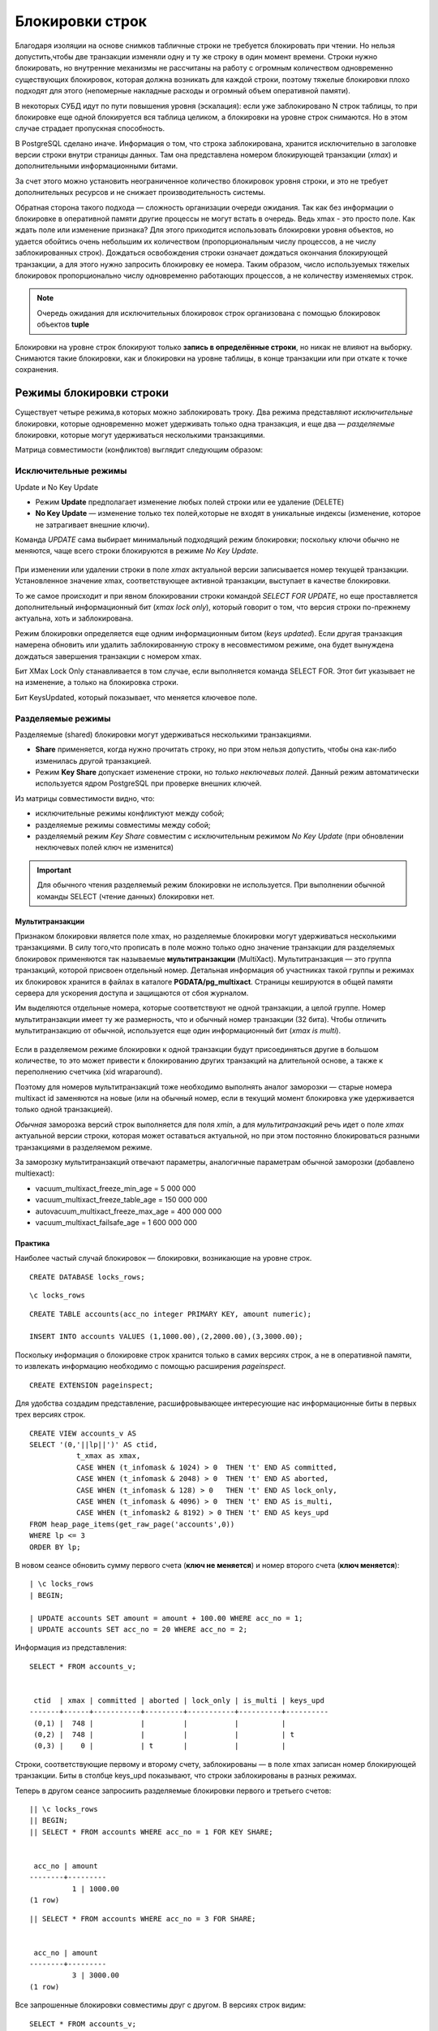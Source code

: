Блокировки строк
###################

Благодаря изоляции на основе снимков табличные строки не требуется блокировать при чтении. Но нельзя допустить,чтобы две транзакции изменяли
одну и ту же строку в один момент времени. Строки нужно блокировать, но внутренние механизмы не рассчитаны на
работу с огромным количеством одновременно существующих блокировок, которая должна возникать для каждой строки, поэтому тяжелые блокировки плохо подходят для этого 
(непомерные  накладные расходы и огромный объем оперативной памяти).

В некоторых СУБД идут по пути повышения уровня (эскалация): если уже заблокировано N строк таблицы, то при блокировке еще одной  блокируется вся таблица целиком, 
а блокировки на уровне строк  снимаются. Но в этом случае страдает пропускная способность.

В PostgreSQL сделано иначе. Информация о том, что строка  заблокирована, хранится исключительно в заголовке версии строки  внутри страницы данных. 
Там она представлена номером блокирующей транзакции (*xmax*) и дополнительными информационными битами.

За счет этого можно установить неограниченное количество блокировок уровня строки, и это не требует дополнительных ресурсов и не снижает  производительность системы.

Обратная сторона такого подхода — сложность организации очереди  ожидания. Так как без информации о блокировке в оперативной памяти другие процессы не могут встать в очередь. 
Ведь xmax - это просто поле. Как ждать поле или изменение признака?  
Для этого приходится использовать блокировки  уровня объектов, но удается обойтись очень небольшим их  количеством (пропорциональным числу процессов, а не числу  заблокированных строк).
Дождаться освобождения строки означает дождаться окончания блокирующей транзакции, а для этого нужно запросить блокировку ее номера. Таким образом, число 
используемых тяжелых блокировок пропорционально числу одновременно работающих процессов, а не количеству изменяемых строк.

.. note:: Очередь ожидания для исключительных блокировок строк организована с помощью блокировок объектов **tuple**

Блокировки на уровне строк блокируют только **запись в определённые строки**, но никак не влияют на выборку. 
Снимаются такие блокировки, как и блокировки на уровне таблицы, в конце транзакции или при откате к точке сохранения.

Режимы блокировки строки
************************

Существует четыре режима,в которых можно заблокировать троку. Два режима представляют *исключительные* блокировки, которые одновременно может удерживать только одна транзакция, 
и еще два — *разделяемые* блокировки, которые могут удерживаться несколькими транзакциями.

Матрица совместимости (конфликтов) выглядит следующим образом:

.. figure:: img/bl_str_01.png
       :scale: 100 %
       :align: center
       :alt: asda
	   
 
	   
Исключительные режимы
=====================

Update и No Key Update


- Режим **Update** предполагает изменение любых полей строки или ее удаление (DELETE)

- **No Key Update** — изменение только тех полей,которые не входят в уникальные индексы (изменение, которое не затрагивает внешние ключи).

Команда *UPDATE* сама выбирает минимальный подходящий режим блокировки; поскольку ключи обычно не меняются, чаще всего строки блокируются в режиме *No Key Update*.

.. figure:: img/bl_str_02.png
       :scale: 100 %
       :align: center
       :alt: asda

При изменении или удалении строки в поле *xmax* актуальной версии записывается номер текущей транзакции. Установленное значение xmax, соответствующее активной транзакции, 
выступает в качестве блокировки.


То же самое происходит и при явном блокировании строки командой *SELECT FOR UPDATE*, но еще проставляется дополнительный информационный бит (*xmax lock only*), 
который говорит о том, что версия строки по-прежнему актуальна, хоть и заблокирована.

Режим блокировки определяется еще одним информационным битом (*keys updated*). Если другая транзакция намерена обновить или удалить заблокированную строку в несовместимом режиме, 
она будет вынуждена дождаться завершения транзакции с номером xmax. 

Бит XMax Lock Only станавливается в том случае, если выполняется команда SELECT FOR. Этот бит указывает не на изменение, а только на блокировка строки. 

Бит KeysUpdated, который показывает, что меняется ключевое поле.



Разделяемые режимы
==================

Разделяемые (shared) блокировки могут удерживаться несколькими транзакциями.

- **Share** применяется, когда нужно прочитать строку, но при этом нельзя допустить, чтобы она как-либо изменилась другой транзакцией. 

- Режим **Key Share** допускает изменение строки, но *только неключевых полей*. Данный режим автоматически используется ядром PostgreSQL при проверке внешних ключей.

Из матрицы совместимости видно, что:

- исключительные режимы конфликтуют между собой;

- разделяемые режимы совместимы между собой;

- разделяемый режим *Key Share* совместим с исключительным режимом *No Key Update* (при обновлении неключевых полей ключ не изменится)

.. important:: Для обычного чтения разделяемый режим блокировки не используется. При выполнении обычной команды SELECT (чтение данных) блокировки нет. 

Мультитранзакции
-----------------

Признаком блокировки является поле xmax, но разделяемые блокировки могут удерживаться несколькими транзакциями. В силу того,что прописать в поле можно только 
одно значение транзакции  для разделяемых блокировок применяются так называемые **мультитранзакции** (MultiXact). Мультитранзакция — это группа транзакций, 
которой присвоен отдельный номер. Детальная информация об участниках такой группы и режимах их блокировок хранится в файлах в каталоге **PGDATA/pg_multixact**. 
Страницы кешируются в общей памяти сервера для ускорения доступа и защищаются от сбоя журналом.

Им выделяются отдельные номера, которые соответствуют не одной транзакции, а целой группе.  Номер мультитранзакции имеет ту же размерность, что и обычный 
номер транзакции (32 бита). Чтобы отличить мультитранзакцию от обычной, используется еще один информационный бит (*xmax is multi*). 

.. figure:: img/bl_str_03.png
       :scale: 100 %
       :align: center
       :alt: asda


Если в разделяемом режиме блокировки к одной транзакции будут присоединяться другие в большом количестве, то это может привести к блокированию других транзакций 
на длительной основе, а также к переполнению счетчика (xid wraparound). 

Поэтому для номеров мультитранзакций тоже необходимо выполнять аналог заморозки — старые номера multixact id заменяются на новые 
(или на обычный номер, если в текущий момент блокировка уже удерживается только одной транзакцией).

*Обычная* заморозка версий строк выполняется для поля *xmin*, а для *мультитранзакций* речь идет о поле *xmax* актуальной версии строки, 
которая может оставаться актуальной, но при этом постоянно блокироваться разными транзакциями в разделяемом режиме.

За заморозку мультитранзакций отвечают параметры, аналогичные параметрам обычной заморозки (добавлено multiexact):

- vacuum_multixact_freeze_min_age = 5 000 000

- vacuum_multixact_freeze_table_age = 150 000 000

- autovacuum_multixact_freeze_max_age = 400 000 000

- vacuum_multixact_failsafe_age = 1 600 000 000

Практика
---------

Наиболее частый случай блокировок — блокировки, возникающие на уровне строк.

::

	CREATE DATABASE locks_rows;

::

	\c locks_rows

::

	CREATE TABLE accounts(acc_no integer PRIMARY KEY, amount numeric);

	INSERT INTO accounts VALUES (1,1000.00),(2,2000.00),(3,3000.00);

Поскольку информация о блокировке строк хранится только в самих версиях строк, а не в оперативной памяти, то извлекать информацию необходимо с 
помощью расширения *pageinspect*.

::
	
	CREATE EXTENSION pageinspect;

Для удобства создадим представление, расшифровывающее интересующие нас информационные биты в первых трех версиях строк.

::

	CREATE VIEW accounts_v AS
	SELECT '(0,'||lp||')' AS ctid,
		   t_xmax as xmax,
		   CASE WHEN (t_infomask & 1024) > 0  THEN 't' END AS committed,
		   CASE WHEN (t_infomask & 2048) > 0  THEN 't' END AS aborted,
		   CASE WHEN (t_infomask & 128) > 0   THEN 't' END AS lock_only,
		   CASE WHEN (t_infomask & 4096) > 0  THEN 't' END AS is_multi,
		   CASE WHEN (t_infomask2 & 8192) > 0 THEN 't' END AS keys_upd
	FROM heap_page_items(get_raw_page('accounts',0))
	WHERE lp <= 3
	ORDER BY lp;

В новом сеансе обновить сумму первого счета (**ключ не меняется**) и номер второго счета (**ключ меняется**):

::

	| \c locks_rows
	| BEGIN;

	| UPDATE accounts SET amount = amount + 100.00 WHERE acc_no = 1;
	| UPDATE accounts SET acc_no = 20 WHERE acc_no = 2;

Информация из представления:

::

	SELECT * FROM accounts_v;


	 ctid  | xmax | committed | aborted | lock_only | is_multi | keys_upd 
	-------+------+-----------+---------+-----------+----------+----------
	 (0,1) |  748 |           |         |           |          | 
	 (0,2) |  748 |           |         |           |          | t
	 (0,3) |    0 |           | t       |           |          | 


Строки, соответствующие первому и второму счету, заблокированы — в поле xmax записан номер блокирующей транзакции. 
Биты в столбце keys_upd показывают, что строки заблокированы в разных режимах.

Теперь в другом сеансе запросиить разделяемые блокировки первого и третьего счетов:

::

	|| \c locks_rows
	|| BEGIN;
	|| SELECT * FROM accounts WHERE acc_no = 1 FOR KEY SHARE;


	 acc_no | amount  
	--------+---------
		  1 | 1000.00
	(1 row)

::

	|| SELECT * FROM accounts WHERE acc_no = 3 FOR SHARE;


	 acc_no | amount  
	--------+---------
		  3 | 3000.00
	(1 row)

Все запрошенные блокировки совместимы друг с другом. В версиях строк видим:

::

	SELECT * FROM accounts_v;


	 ctid  | xmax | committed | aborted | lock_only | is_multi | keys_upd 
	-------+------+-----------+---------+-----------+----------+----------
	 (0,1) |    1 |           |         |           | t        | 
	 (0,2) |  748 |           |         |           |          | t
	 (0,3) |  749 |           |         | t         |          | 
	(3 rows)

Столбец lock_only позволяет отличить просто блокировку от обновления или удаления. 
Видим также, что в первой строке обычный номер в столбце xmax заменен на номер мультитранзакции — об этом говорит столбец is_multi.

Чтобы не вникать в детали информационных битов и реализацию мультитранзакций, можно воспользоваться еще одним расширением, 
которое позволяет увидеть всю информацию о блокировках строк в удобном виде.

::

	CREATE EXTENSION pgrowlocks;
	SELECT * FROM pgrowlocks('accounts') \gx

	-[ RECORD 1 ]-----------------------------
	locked_row | (0,1)
	locker     | 1
	multi      | t
	xids       | {748,749}
	modes      | {"No Key Update","Key Share"}
	pids       | {150478,150653}
	-[ RECORD 2 ]-----------------------------
	locked_row | (0,2)
	locker     | 748
	multi      | f
	xids       | {748}
	modes      | {Update}
	pids       | {150478}
	-[ RECORD 3 ]-----------------------------
	locked_row | (0,3)
	locker     | 749
	multi      | f
	xids       | {749}
	modes      | {"For Share"}
	pids       | {150653}

Расширение дает информацию о номерах транзакций, мультитранзакций и режимах всех блокировок.

::

	| ROLLBACK;

::

	|| ROLLBACK;

Очередь ожидания
****************

Исключительные режимы
=====================

Для организации очереди ожидания дополнительно используется  механизм блокировок объектов, при этом информация хранитсяв оперативной памяти и видна в *pg_locks*.

Из-за того, что блокировка строки — просто признак, очередь организована весьма нетривиально. Когда транзакция собирается изменить строку, она
выполняет следующую последовательность действий:


1) если поле xmax и информационные биты версии строки указывают на то,что строка заблокирована в *несовместимом* режиме,захватывает исключительную
тяжелую блокировку изменяемой версии строки (tuple);

2) при необходимости дожидается освобождения несовместимых блокировок, запрашивая блокировку номера транзакции xmax (или нескольких транзакций, если xmax — мультитранзакция);

3) прописывает в версию строки свой номер(в поле xmax)и устанавливает необходимые информационные биты;

4) освобождает блокировку версии строки, если она захватывалась в п.1.

Пункт 1 важен по причине того, что если строку одновременно пытаются обновить несколько транзакций, все они будут ждать завершения транзакции, работающей над строкой в данный момент. При завершении
этой транзакции между ожидающими возникнет состояние гонки за право обладания строкой, а это может привести к неопределенно долгому ожиданию для отдельных «невезучих» транзакций. 
Такая ситуация называется ресурсным голоданием (*starvation*). Блокировка версии строки выделяет первую в очереди транзакцию и гарантирует, 
что именно она получит блокировку следующей.

Если режимы блокировок конфликтуют, она должна каким-то образом встать в очередь, чтобы система «разбудила» ее, когда блокировка освободится. 
Но блокировки на уровне строк не предоставляют такой возможности — они никак не представлены в оперативной памяти, это просто байты внутри страницы данных.
Поскольку транзакция которая встает в очередь, запрашивает блокировку номера уже работающей транзакции. 

Когда транзакция работающая транзакция завершится, заблокированный ресурс освободится (при фиксации — просто исчезнет), транзакция, стоящая в очереди будет разбужена 
и сама сможет заблокировать строку (установить в xmax в соответствующую версию строки)

.. figure:: img/bl_str_04.png
       :scale: 100 %
       :align: center
       :alt: asda

Если появляются другие транзакции, конфликтующие с текущей блокировкой версии строки (в данном примере — 112, 122, 132), 
Первым делом они пытаются захватить блокировку типа *tuple* для этой версии, но это у них не получается, поскольку эта блокировка уже удерживается транзакцией 102.
Поэтому они в очередь не выстраиваются. Получается своеобразная «очередь», в которой есть первый и все остальные.

.. figure:: img/bl_str_05.png
       :scale: 100 %
       :align: center
       :alt: asda

Если бы все прибывающие транзакции занимали очередь  непосредственно за транзакцией 101, 
при освобождении блокировки  возникала бы ситуация гонки. При неудачном стечении обстоятельств  транзакция 102 могла бы ждать блокировку вечно. 
Двухуровневая  схема блокирования немного упорядочивает подобную конкуренцию.

Стоит избегать проектных решений, которые предполагают массовые  изменения одной и той же строки. В этом случае возникает «горячая  точка», 
которая на высоких нагрузках может привести к снижению  производительности.

Практика
--------


Представление locks будет создано над pg_locks. В нем «свернуты» в одно поле идентификаторы разных типов блокировок:

::

	CREATE VIEW locks AS
	SELECT pid,
		   locktype,
		   CASE locktype
			 WHEN 'relation' THEN relation::regclass::text
			 WHEN 'virtualxid' THEN virtualxid::text
			 WHEN 'transactionid' THEN transactionid::text
			 WHEN 'tuple' THEN relation::regclass::text||':'||page::text||','||tuple::text
		   END AS lockid,
		   mode,
		   granted
	FROM pg_locks;


Пусть одна транзакция заблокирует строку в разделяемом режиме...

::

	| BEGIN;
	| SELECT pg_current_xact_id(), pg_backend_pid();

	pg_current_xact_id | pg_backend_pid 
	-------------------+----------------
	   			752    |         150327
	(1 row)

::

	SELECT * FROM accounts WHERE acc_no = 1 FOR SHARE;
	 acc_no | amount  
	--------+---------
		  1 | 1000.00
	(1 row)

...а другая попробует выполнить обновление:

::

	|| BEGIN;
    || SELECT pg_current_xact_id(), pg_backend_pid();

	pg_current_xact_id | pg_backend_pid 
	-------------------+----------------
				   753 |         150478
	(1 row)

::

	UPDATE accounts SET amount = amount + 100.00 WHERE acc_no = 1;

В представлении pg_locks можно увидеть, что вторая транзакция ожидает завершения первой (granted = f), удерживая при этом блокировку версии строки (locktype = tuple):

::

	|| SELECT * FROM locks WHERE pid = 150478;

 	 pid   |   locktype    |    lockid     |       mode       | granted 
	-------+---------------+---------------+------------------+---------
	150478 | relation      | accounts_pkey | RowExclusiveLock | t
	150478 | relation      | accounts      | RowExclusiveLock | t
	150478 | virtualxid    | 3/13          | ExclusiveLock    | t
	150478 | transactionid | 752           | ShareLock        | f
	150478 | tuple         | accounts:0,1  | ExclusiveLock    | t
	150478 | transactionid | 753           | ExclusiveLock    | t
	(6 rows)

По представлению pg_locks, можно узнать номер (или номера) процесса блокирующего сеанса с помощью функции:

::

	|| SELECT pg_blocking_pids(150478);

	pg_blocking_pids 
	------------------
	 {150327}
	(1 row)

Теперь появляется транзакция, желающая получить несовместимую блокировку.

::

	||| BEGIN;
	||| SELECT pg_current_xact_id(), pg_backend_pid();


	pg_current_xact_id | pg_backend_pid 
	-------------------+----------------
				   754 |         150653
	(1 row)

::

	||| UPDATE accounts SET amount = amount - 100.00 WHERE acc_no = 1;

Она встает в очередь за транзакцией, удерживающей блокировку версии строки (locktype = tuple, granted = f):

::

	||| SELECT * FROM locks WHERE pid = 150653;
	
	 pid   |   locktype    |    lockid     |       mode       | granted 
	-------+---------------+---------------+------------------+---------
	150653 | relation      | accounts_pkey | RowExclusiveLock | t
	150653 | relation      | accounts      | RowExclusiveLock | t
	150653 | virtualxid    | 4/6           | ExclusiveLock    | t
	150653 | tuple         | accounts:0,1  | ExclusiveLock    | f
	150653 | transactionid | 754           | ExclusiveLock    | t
	(5 rows)

::

	||| SELECT pg_blocking_pids(150653);

	 pg_blocking_pids 
	------------------
	 {150478}
	(1 row)
